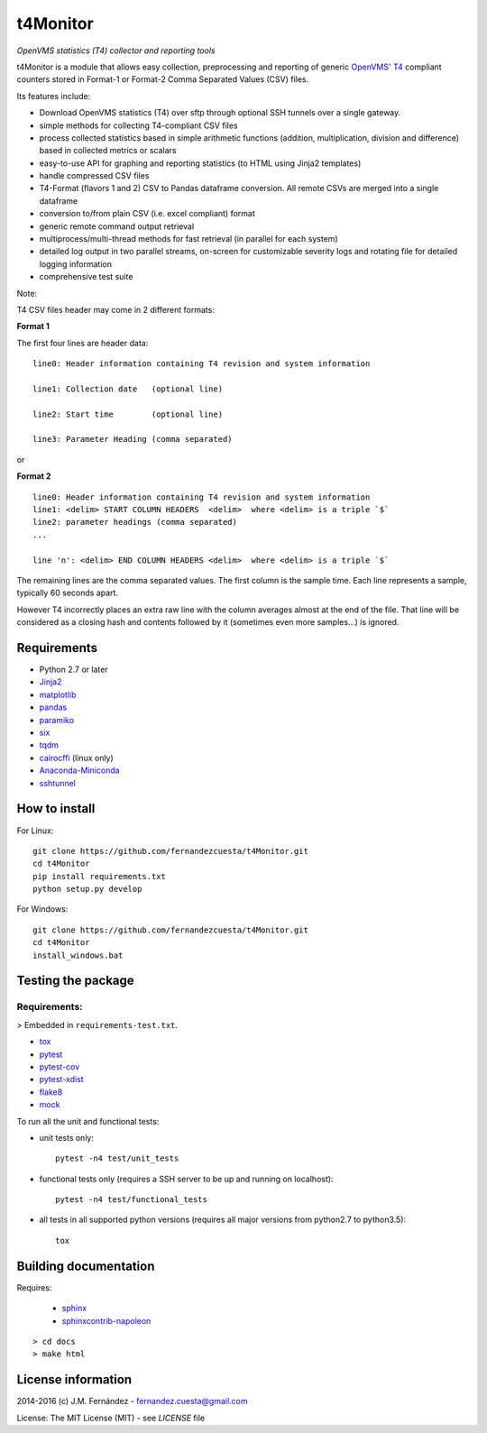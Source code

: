 t4Monitor
=========
*OpenVMS statistics (T4) collector and reporting tools*

t4Monitor is a module that allows easy collection, preprocessing and reporting
of generic `OpenVMS' T4 <http://h71000.www7.hp.com/openvms/products/t4/>`_
compliant counters stored in Format-1 or Format-2 Comma Separated Values (CSV)
files.

Its features include:

- Download OpenVMS statistics (T4) over sftp through optional SSH tunnels over
  a single gateway.
- simple methods for collecting T4-compliant CSV files
- process collected statistics based in simple arithmetic functions (addition,
  multiplication, division and difference) based in collected metrics or
  scalars
- easy-to-use API for graphing and reporting statistics (to HTML using Jinja2
  templates)
- handle compressed CSV files
- T4-Format (flavors 1 and 2) CSV to Pandas dataframe conversion.
  All remote CSVs are merged into a single dataframe
- conversion to/from plain CSV (i.e. excel compliant) format
- generic remote command output retrieval
- multiprocess/multi-thread methods for fast retrieval (in parallel for each
  system)
- detailed log output in two parallel streams, on-screen for customizable
  severity logs and rotating file for detailed logging information
- comprehensive test suite


Note:

T4 CSV files header may come in 2 different formats:

**Format 1**

The first four lines are header data::

    line0: Header information containing T4 revision and system information

    line1: Collection date   (optional line)

    line2: Start time        (optional line)

    line3: Parameter Heading (comma separated)

or

**Format 2** ::

    line0: Header information containing T4 revision and system information
    line1: <delim> START COLUMN HEADERS  <delim>  where <delim> is a triple `$`
    line2: parameter headings (comma separated)
    ...

    line 'n': <delim> END COLUMN HEADERS <delim>  where <delim> is a triple `$`

The remaining lines are the comma separated values.
The first column is the sample time.
Each line represents a sample, typically 60 seconds apart.

However T4 incorrectly places an extra raw line with the column averages
almost at the end of the file. That line will be considered as a closing
hash and contents followed by it (sometimes even more samples...) is ignored.


Requirements
------------

- Python 2.7 or later
- `Jinja2 <http://jinja.pocoo.org>`_
- `matplotlib <http://matplotlib.org/>`_
- `pandas <http://pandas.pydata.org/>`_
- `paramiko <http://www.paramiko.org/>`_
- `six <https://pypi.python.org/pypi/six>`_
- `tqdm <https://github.com/tqdm/tqdm)>`_
- `cairocffi <https://pythonhosted.org/cairocffi/>`_ (linux only)
- `Anaconda-Miniconda <https://www.continuum.io/why-anaconda>`_
- `sshtunnel <https://github.com/pahaz/sshtunnel>`_

How to install
--------------

For Linux::

    git clone https://github.com/fernandezcuesta/t4Monitor.git
    cd t4Monitor
    pip install requirements.txt
    python setup.py develop

For Windows::

    git clone https://github.com/fernandezcuesta/t4Monitor.git
    cd t4Monitor
    install_windows.bat

Testing the package
-------------------

.. |Test Status| image:: https://travis-ci.org/fernandezcuesta/t4Monitor.svg?branch=master
.. _Test Status: https://travis-ci.org/fernandezcuesta/t4Monitor

.. |Coverage Status| image:: https://coveralls.io/repos/fernandezcuesta/t4Monitor/badge.svg?branch=master&service=github
.. _Coverage Status: https://coveralls.io/github/fernandezcuesta/t4Monitor?branch=master

|Test Status|_ |Coverage Status|_

Requirements:
^^^^^^^^^^^^^
> Embedded in ``requirements-test.txt``.

- `tox <https://pypi.python.org/pypi/tox>`_
- `pytest <http://pytest.org/>`_
- `pytest-cov <https://pypi.python.org/pypi/pytest-cov>`_
- `pytest-xdist <https://pypi.python.org/pypi/pytest-xdist>`_
- `flake8 <https://pypi.python.org/pypi/flake8>`_
- `mock <https://pypi.python.org/pypi/mock>`_

To run all the unit and functional tests:

- unit tests only::

    pytest -n4 test/unit_tests

- functional tests only (requires a SSH server to be up and running on
  localhost)::

    pytest -n4 test/functional_tests

- all tests in all supported python versions (requires all major versions from
  python2.7 to python3.5)::

    tox


Building documentation
----------------------

Requires:

    - `sphinx <http://sphinx-doc.org/>`_
    - `sphinxcontrib-napoleon <https://pypi.python.org/pypi/sphinxcontrib-napoleon>`_

::

    > cd docs
    > make html


License information
-------------------

2014-2016 (c) J.M. Fernández - fernandez.cuesta@gmail.com

License: The MIT License (MIT) - see `LICENSE` file